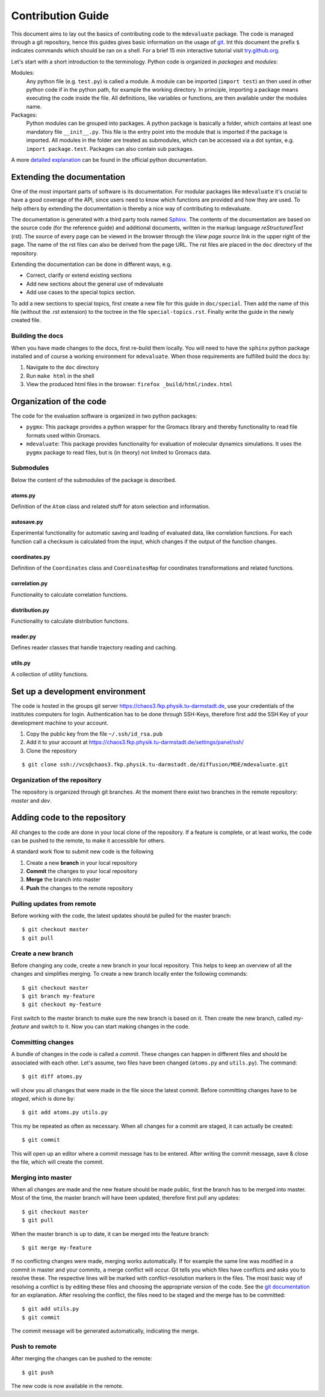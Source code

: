 
Contribution Guide
==================

This document aims to lay out the basics of contributing code to the ``mdevaluate`` package.
The code is managed through a git repository, hence this guides gives basic information on the usage of `git <https://git-scm.com>`_.
Int this document the prefix ``$`` indicates commands which should be ran on a shell.
For a brief 15 min interactive tutorial visit `try.github.org <https://try.gitbhub.org>`_.


Let's start with a short introduction to the terminology.
Python code is organized in *packages* and *modules*:

Modules:
  Any python file (e.g. ``test.py``) is called a module. A module can be imported (``import test``) an then used
  in other python code if in the python path, for example the working directory.
  In principle, importing a package means executing the code inside the file.
  All definitions, like variables or functions, are then available under the modules name.

Packages:
  Python modules can be grouped into packages. A python package is basically a folder,
  which contains at least one mandatory file ``__init__.py``. This file is the entry
  point into the module that is imported if the package is imported.
  All modules in the folder are treated as submodules, which can be accessed via
  a dot syntax, e.g. ``import package.test``. Packages can also contain sub packages.

A more `detailed explanation <https://docs.python.org/3/tutorial/modules.html>`_ can be found in the official python documentation.

Extending the documentation
+++++++++++++++++++++++++++

One of the most important parts of software is its documentation.
For modular packages like ``mdevaluate`` it's crucial to have a good coverage of the API,
since users need to know which functions are provided and how they are used.
To help others by extending the documentation is thereby a nice way of contributing to mdevaluate.

The documentation is generated with a third party tools named `Sphinx <http://www.sphinx-doc.org/en/stable/>`_.
The contents of the documentation are based on the source code (for the reference guide)
and additional documents, written in the markup language *reStructuredText* (rst).
The source of every page can be viewed in the browser through the *View page source* link in the upper right of the page.
The name of the rst files can also be derived from the page URL.
The rst files are placed in the ``doc`` directory of the repository.

Extending the documentation can be done in different ways, e.g.

- Correct, clarify or extend existing sections
- Add new sections about the general use of mdevaluate
- Add use cases to the special topics section.

To add a new sections to special topics, first create a new file for this guide in ``doc/special``.
Then add the name of this file (without the .rst extension) to the toctree in the file ``special-topics.rst``.
Finally write the guide in the newly created file.

Building the docs
-----------------

When you have made changes to the docs, first re-build them locally.
You will need to have the ``sphinx`` python package installed and of course a working environment for ``mdevaluate``.
When those requirements are fulfilled build the docs by:

1. Navigate to the ``doc`` directory
2. Run ``make html`` in the shell
3. View the produced html files in the browser: ``firefox _build/html/index.html``

Organization of the code
++++++++++++++++++++++++



The code for the evaluation software is organized in two python packages:

- ``pygmx``: This package provides a python wrapper for the Gromacs library and
  thereby functionality to read file formats used within Gromacs.
- ``mdevaluate``: This package provides functionality for evaluation of molecular
  dynamics simulations. It uses the ``pygmx`` package to read files, but is
  (in theory) not  limited to Gromacs data.

Submodules
----------

Below the content of the submodules of the package is described.

atoms.py
........

Definition of the ``Atom`` class and related stuff for atom selection and information.

autosave.py
...........

Experimental functionality for automatic saving and loading of evaluated data,
like correlation functions. For each function call a checksum is calculated
from the input, which changes if the output of the function changes.

coordinates.py
..............

Definition of the ``Coordinates`` class and ``CoordinatesMap`` for coordinates
transformations and related functions.

correlation.py
..............

Functionality to calculate correlation functions.

distribution.py
...............

Functionality to calculate distribution functions.

reader.py
.........

Defines reader classes that handle trajectory reading and caching.

utils.py
........

A collection of utility functions.

Set up a development environment
++++++++++++++++++++++++++++++++

The code is hosted in the groups git server https://chaos3.fkp.physik.tu-darmstadt.de,
use your credentials of the institutes computers for login.
Authentication has to be done through SSH-Keys, therefore first add the SSH Key of
your development machine to your account.

1. Copy the public key from the file ``~/.ssh/id_rsa.pub``
2. Add it to your account at https://chaos3.fkp.physik.tu-darmstadt.de/settings/panel/ssh/
3. Clone the repository

::

  $ git clone ssh://vcs@chaos3.fkp.physik.tu-darmstadt.de/diffusion/MDE/mdevaluate.git

Organization of the repository
------------------------------

The repository is organized through git branches.
At the moment there exist two branches in the remote repository: *master* and *dev*.


Adding code to the repository
+++++++++++++++++++++++++++++

All changes to the code are done in your local clone of the repository.
If a feature is complete, or at least works, the code can be pushed to the remote,
to make it accessible for others.

A standard work flow to submit new code is the following

1. Create a new **branch** in your local repository
2. **Commit** the changes to your local repository
3. **Merge** the branch into master
4. **Push** the changes to the remote repository

Pulling updates from remote
---------------------------

Before working with the code, the latest updates should be pulled for the master branch::

  $ git checkout master
  $ git pull

Create a new branch
-------------------

Before changing any code, create a new branch in your local repository.
This helps to keep an overview of all the changes and simplifies merging.
To create a new branch locally enter the following commands::

  $ git checkout master
  $ git branch my-feature
  $ git checkout my-feature

First switch to the master branch to make sure the new branch is based on it.
Then create the new branch, called `my-feature` and switch to it.
Now you can start making changes in the code.

Committing changes
------------------

A bundle of changes in the code is called a *commit*.
These changes can happen in different files and should be associated with each other.
Let's assume, two files have been changed (``atoms.py`` and ``utils.py``).
The command::

  $ git diff atoms.py

will show you all changes that were made in the file since the latest commit.
Before committing changes have to be *staged*, which is done by::

  $ git add atoms.py utils.py

This my be repeated as often as necessary.
When all changes for a commit are staged, it can actually be created::

  $ git commit

This will open up an editor where a commit message has to be entered.
After writing the commit message, save & close the file, which will create the commit.

Merging into master
-------------------

When all changes are made and the new feature should be made public, first the branch has to be merged into master.
Most of the time, the master branch will have been updated, therefore first pull any updates::

  $ git checkout master
  $ git pull

When the master branch is up to date, it can be merged into the feature branch::

  $ git merge my-feature

If no conflicting changes were made, merging works automatically.
If for example the same line was modified in a commit in master and your commits, a merge conflict will occur.
Git tells you which files have conflicts and asks you to resolve these.
The respective lines will be marked with conflict-resolution markers in the files.
The most basic way of resolving a conflict is by editing these files and choosing the appropriate version of the code.
See the `git documentation <https://git-scm.com/book/en/v2/Git-Branching-Basic-Branching-and-Merging#Basic-Merge-Conflicts>`_ for an explanation.
After resolving the conflict, the files need to be staged and the merge has to be committed::

  $ git add utils.py
  $ git commit

The commit message will be generated automatically, indicating the merge.

Push to remote
--------------

After merging the changes can be pushed to the remote::

  $ git push

The new code is now available in the remote.
